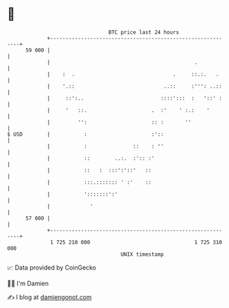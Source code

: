* 👋

#+begin_example
                                    BTC price last 24 hours                    
                +------------------------------------------------------------+ 
         59 000 |                                                            | 
                |                                               .            | 
                |    :  .                                .     ::.:.   .     | 
                |    '.::                             ..::     :''': ..::    | 
                |     ::':..                         ::::':::  :   '::' :    | 
                |     '   ::.                     .  :'    ' :.:    '        | 
                |         '':                     :: :       ''              | 
   $ USD        |           :                     :'::                       | 
                |           :               ::    : ''                       | 
                |           ::        ..:.  :':: :'                          | 
                |           ::   :  :::':'::'   ::                           | 
                |           :::.::::::: ' :'    ::                           | 
                |           ':::::::':'                                      | 
                |             '                                              | 
         57 000 |                                                            | 
                +------------------------------------------------------------+ 
                 1 725 210 000                                  1 725 310 000  
                                        UNIX timestamp                         
#+end_example
📈 Data provided by CoinGecko

🧑‍💻 I'm Damien

✍️ I blog at [[https://www.damiengonot.com][damiengonot.com]]
